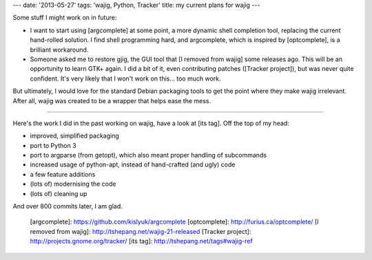 ---
date: '2013-05-27'
tags: 'wajig, Python, Tracker'
title: my current plans for wajig
---

Some stuff I might work on in future:

-   I want to start using [argcomplete] at some point, a more dynamic
    shell completion tool, replacing the current hand-rolled solution. I
    find shell programming hard, and argcomplete, which is inspired by
    [optcomplete], is a brilliant workaround.
-   Someone asked me to restore gjig, the GUI tool that [I removed from
    wajig] some releases ago. This will be an opportunity to learn GTK+
    again. I did a bit of it, even contributing patches ([Tracker
    project]), but was never quite confident. It\'s very likely that I
    won\'t work on this\... too much work.

But ultimately, I would love for the standard Debian packaging tools to
get the point where they make wajig irrelevant. After all, wajig was
created to be a wrapper that helps ease the mess.

------------------------------------------------------------------------

Here\'s the work I did in the past working on wajig, have a look at [its
tag]. Off the top of my head:

-   improved, simplified packaging
-   port to Python 3
-   port to argparse (from getopt), which also meant proper handling of
    subcommands
-   increased usage of python-apt, instead of hand-crafted (and ugly)
    code
-   a few feature additions
-   (lots of) modernising the code
-   (lots of) cleaning up

And over 800 commits later, I am glad.

  [argcomplete]: https://github.com/kislyuk/argcomplete
  [optcomplete]: http://furius.ca/optcomplete/
  [I removed from wajig]: http://tshepang.net/wajig-21-released
  [Tracker project]: http://projects.gnome.org/tracker/
  [its tag]: http://tshepang.net/tags#wajig-ref
